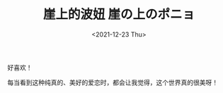 #+TITLE: 崖上的波妞 崖の上のポニョ
#+DATE: <2021-12-23 Thu>
#+TAGS[]: 电影

好喜欢！

每当看到这种纯真的、美好的爱恋时，都会让我觉得，这个世界真的很美呀！
